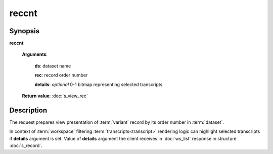 reccnt
======

Synopsis
--------

.. index:: 
    reccnt; request

**reccnt** 

    **Arguments**: 

        **ds**: dataset name
        
        **rec**: record order number
    
        .. index:: 
            rec; argument of reccnt

        **details**: *optional* 0-1 bitmap representing selected transcripts

        .. index:: 
            details; argument of reccnt        
        
    **Return value**: :doc:`s_view_rec`

Description
-----------

The request prepares view presentation of :term:`variant` record by its order number in 
:term:`dataset`.

In context of :term:`workspace` filtering :term:`transcripts<transcript>` rendering logic
can highlight selected transcripts if **details** argument is set. Value of **details** 
argument the client receives in :doc:`ws_list` response in structure :doc:`s_record`.
